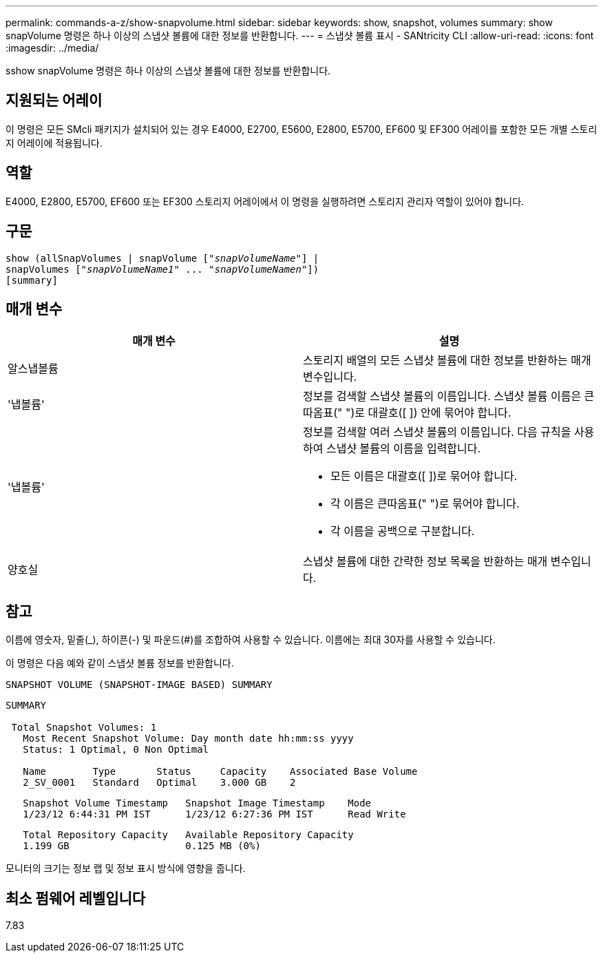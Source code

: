 ---
permalink: commands-a-z/show-snapvolume.html 
sidebar: sidebar 
keywords: show, snapshot, volumes 
summary: show snapVolume 명령은 하나 이상의 스냅샷 볼륨에 대한 정보를 반환합니다. 
---
= 스냅샷 볼륨 표시 - SANtricity CLI
:allow-uri-read: 
:icons: font
:imagesdir: ../media/


[role="lead"]
sshow snapVolume 명령은 하나 이상의 스냅샷 볼륨에 대한 정보를 반환합니다.



== 지원되는 어레이

이 명령은 모든 SMcli 패키지가 설치되어 있는 경우 E4000, E2700, E5600, E2800, E5700, EF600 및 EF300 어레이를 포함한 모든 개별 스토리지 어레이에 적용됩니다.



== 역할

E4000, E2800, E5700, EF600 또는 EF300 스토리지 어레이에서 이 명령을 실행하려면 스토리지 관리자 역할이 있어야 합니다.



== 구문

[source, cli, subs="+macros"]
----
show (allSnapVolumes | snapVolume pass:quotes[["_snapVolumeName_"]] |
snapVolumes pass:quotes[["_snapVolumeName1_" ... "_snapVolumeNamen_"]])
[summary]
----


== 매개 변수

[cols="2*"]
|===
| 매개 변수 | 설명 


 a| 
알스냅볼륨
 a| 
스토리지 배열의 모든 스냅샷 볼륨에 대한 정보를 반환하는 매개 변수입니다.



 a| 
'냅볼륨'
 a| 
정보를 검색할 스냅샷 볼륨의 이름입니다. 스냅샷 볼륨 이름은 큰따옴표(" ")로 대괄호([ ]) 안에 묶어야 합니다.



 a| 
'냅볼륨'
 a| 
정보를 검색할 여러 스냅샷 볼륨의 이름입니다. 다음 규칙을 사용하여 스냅샷 볼륨의 이름을 입력합니다.

* 모든 이름은 대괄호([ ])로 묶어야 합니다.
* 각 이름은 큰따옴표(" ")로 묶어야 합니다.
* 각 이름을 공백으로 구분합니다.




 a| 
양호실
 a| 
스냅샷 볼륨에 대한 간략한 정보 목록을 반환하는 매개 변수입니다.

|===


== 참고

이름에 영숫자, 밑줄(_), 하이픈(-) 및 파운드(#)를 조합하여 사용할 수 있습니다. 이름에는 최대 30자를 사용할 수 있습니다.

이 명령은 다음 예와 같이 스냅샷 볼륨 정보를 반환합니다.

[listing]
----
SNAPSHOT VOLUME (SNAPSHOT-IMAGE BASED) SUMMARY
----
[listing]
----
SUMMARY

 Total Snapshot Volumes: 1
   Most Recent Snapshot Volume: Day month date hh:mm:ss yyyy
   Status: 1 Optimal, 0 Non Optimal

   Name        Type       Status     Capacity    Associated Base Volume
   2_SV_0001   Standard   Optimal    3.000 GB    2
----
[listing]
----
   Snapshot Volume Timestamp   Snapshot Image Timestamp    Mode
   1/23/12 6:44:31 PM IST      1/23/12 6:27:36 PM IST      Read Write
----
[listing]
----
   Total Repository Capacity   Available Repository Capacity
   1.199 GB                    0.125 MB (0%)
----
모니터의 크기는 정보 랩 및 정보 표시 방식에 영향을 줍니다.



== 최소 펌웨어 레벨입니다

7.83
